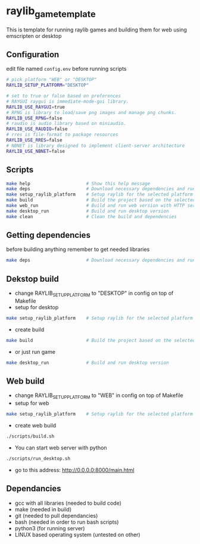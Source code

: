 * raylib_game_template
  This is template for running raylib games and building them for web using emscripten or desktop

** Configuration
 edit file named ~config.env~ before running scripts
   #+begin_src bash
    # pick platform "WEB" or "DESKTOP"
    RAYLIB_SETUP_PLATFORM="DESKTOP"  
    
    # set to true or false based on preferences
    # RAYGUI raygui is immediate-mode-gui library.
    RAYLIB_USE_RAYGUI=true     
    # RPNG is library to load/save png images and manage png chunks.
    RAYLIB_USE_RPNG=false      
    # raudio is audio library based on miniaudio.
    RAYLIB_USE_RAUDIO=false    
    # rres is file-format to package resources
    RAYLIB_USE_RRES=false      
    # NBNET is library designed to implement client-server architecture
    RAYLIB_USE_NBNET=false     
   #+end_src
 
** Scripts
   #+begin_src bash
    make help                     # Show this help message
    make deps                     # Download necessary dependencies and run setup_raylib_platform
    make setup_raylib_platform    # Setup raylib for the selected platform
    make build                    # Build the project based on the selected platform
    make web_run                  # Build and run web version with HTTP server
    make desktop_run              # Build and run desktop version
    make clean                    # Clean the build and dependencies
   #+end_src
** Getting dependencies
   before building anything remember to get needed libraries
   #+begin_src bash
    make deps                     # Download necessary dependencies and run setup_raylib_platform
   #+end_src

** Dekstop build 
   - change RAYLIB_SETUP_PLATFORM to "DESKTOP" in config on top of Makefile
   - setup for desktop
   #+begin_src bash
    make setup_raylib_platform    # Setup raylib for the selected platform
   #+end_src
   - create build
   #+begin_src bash
    make build                    # Build the project based on the selected platform
   #+end_src
   - or just run game
   #+begin_src bash
    make desktop_run              # Build and run desktop version
   #+end_src
** Web build 
   - change RAYLIB_SETUP_PLATFORM to "WEB" in config on top of Makefile
   - setup for web
   #+begin_src bash
    make setup_raylib_platform    # Setup raylib for the selected platform
   #+end_src
   - create web build
   #+begin_src bash
     ./scripts/build.sh
   #+end_src
   - You can start web server with python
   #+begin_src bash
     ./scripts/run_desktop.sh
   #+end_src
   - go to this address: http://0.0.0.0:8000/main.html
** Dependancies
   - gcc with all libraries (needed to build code)
   - make (needed in build)
   - git (needed to pull dependancies)
   - bash (needed in order to run bash scripts)
   - python3 (for running server)
   - LINUX based operating system (untested on other)
